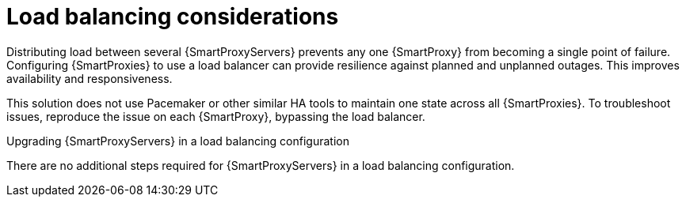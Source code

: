 [id="Load_Balancing_Considerations_{context}"]
= Load balancing considerations

Distributing load between several {SmartProxyServers} prevents any one {SmartProxy} from becoming a single point of failure.
Configuring {SmartProxies} to use a load balancer can provide resilience against planned and unplanned outages.
This improves availability and responsiveness.

This solution does not use Pacemaker or other similar HA tools to maintain one state across all {SmartProxies}.
To troubleshoot issues, reproduce the issue on each {SmartProxy}, bypassing the load balancer.

.Upgrading {SmartProxyServers} in a load balancing configuration
ifdef::satellite[]
To upgrade {SmartProxyServers} from {ProjectVersionPrevious} to {ProjectVersion}, complete the {UpgradingDocURL}upgrading_capsule_server[Upgrading {SmartProxyServers}] procedure in _{UpgradingDocTitle}_.
endif::[]
There are no additional steps required for {SmartProxyServers} in a load balancing configuration.
